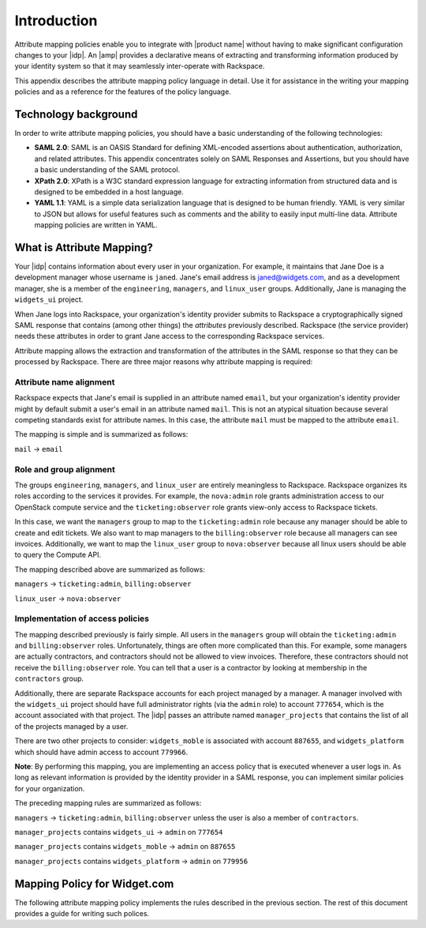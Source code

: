 ============
Introduction
============

Attribute mapping policies enable you to integrate with |product name|
without having to make significant configuration changes to your |idp|. An
|amp| provides a declarative means of extracting and transforming
information produced by your identity system so that it may seamlessly
inter-operate with Rackspace.

This appendix describes the attribute mapping policy language in
detail. Use it for assistance in the writing your mapping policies and as a
reference for the features of the policy language.

Technology background
=====================

In order to write attribute mapping policies, you should have
a basic understanding of the following technologies:

- **SAML 2.0**: SAML is an OASIS Standard for defining XML-encoded assertions
  about authentication, authorization, and related attributes. This appendix
  concentrates solely on SAML Responses and Assertions, but you should have a
  basic understanding of the SAML protocol.

- **XPath 2.0**: XPath is a W3C standard expression language for extracting
  information from structured data and is designed to be embedded in a host
  language.

- **YAML 1.1**: YAML is a simple data serialization language that is designed
  to be human friendly. YAML is very similar to JSON but allows for useful
  features such as comments and the ability to easily input multi-line data.
  Attribute mapping policies are written in YAML.

What is Attribute Mapping?
==========================

Your |idp| contains information about every user in your
organization.  For example, it maintains that Jane Doe is a
development manager whose username is ``janed``. Jane's email address
is janed@widgets.com, and as a development manager, she is a member of
the ``engineering``, ``managers``, and ``linux_user``
groups. Additionally, Jane is managing the ``widgets_ui`` project.

When Jane logs into Rackspace, your organization's identity provider
submits to Rackspace a cryptographically signed SAML response that
contains (among other things) the *attributes* previously described.
Rackspace (the service provider) needs these attributes in
order to grant Jane access to the corresponding Rackspace services.

Attribute mapping allows the extraction and transformation of the
attributes in the SAML response so that they can be processed by
Rackspace. There are three major reasons why attribute mapping is
required:

Attribute name alignment
------------------------

Rackspace expects that Jane's email is supplied in an attribute named
``email``, but your organization's identity provider might by default
submit a user's email in an attribute named ``mail``. This is not an
atypical situation because several competing standards exist for
attribute names. In this case, the attribute ``mail`` must be mapped to
the attribute ``email``.

The mapping is simple and is summarized as follows:

``mail`` → ``email``

Role and group alignment
------------------------

The groups ``engineering``, ``managers``, and ``linux_user`` are
entirely meaningless to Rackspace.  Rackspace organizes its roles
according to the services it provides. For example, the ``nova:admin``
role grants administration access to our OpenStack compute service and
the ``ticketing:observer`` role grants view-only access to Rackspace
tickets.

In this case, we want the ``managers`` group to map to the
``ticketing:admin`` role because any manager should be able to create
and edit tickets. We also want to map managers to the
``billing:observer`` role because all managers can see invoices.
Additionally, we want to map the ``linux_user`` group to
``nova:observer`` because all linux users should be able to query the
Compute API.

The mapping described above are summarized as follows:

``managers``    → ``ticketing:admin``,  ``billing:observer``

``linux_user``  → ``nova:observer``

Implementation of access policies
---------------------------------

The mapping described previously is fairly simple.  All users in the
``managers`` group will obtain the ``ticketing:admin`` and ``billing:observer``
roles. Unfortunately, things are often more complicated than this. For
example, some managers are actually contractors, and contractors
should not be allowed to view invoices. Therefore, these contractors should not
receive the ``billing:observer`` role. You can tell that a user is a
contractor by looking at membership in the ``contractors`` group.

Additionally, there are separate Rackspace accounts for each project
managed by a manager. A manager involved with the ``widgets_ui``
project should have full administrator rights (via the ``admin`` role)
to account ``777654``, which is the account associated with that
project.  The |idp| passes an attribute named ``manager_projects`` that
contains the list of all of the projects managed by a user.

There are two other projects to consider: ``widgets_moble`` is
associated with account ``887655``, and ``widgets_platform`` which
should have admin access to account ``779966``.

**Note**: By performing this mapping, you are implementing an access
policy that is executed whenever a user logs in. As long as relevant
information is provided by the identity provider in a SAML response,
you can implement similar policies for your organization.

The preceding mapping rules are summarized as follows:

``managers`` → ``ticketing:admin``,  ``billing:observer`` unless the
user is also a member of ``contractors``.

``manager_projects`` contains ``widgets_ui``    → ``admin`` on
``777654``

``manager_projects`` contains ``widgets_moble`` → ``admin`` on
``887655``

``manager_projects`` contains ``widgets_platform`` → ``admin`` on
``779956``

Mapping Policy for Widget.com
=============================

The following attribute mapping policy implements the rules described
in the previous section. The rest of this document provides a guide
for writing such polices.

.. code-block:: yaml
   :linenos:

   mapping:
     version: RAX-1
     description: |-
       The following is an attribute mapping for Widgets.com.
     rules:
     - local:
      user:
        domain: "{D}"
        name: "{D}"
        email: "{At(mail)}"
        roles: "{0}"
        expire: "{D}"
      remote:
        - multiValue: true
          path: |-
             (:
                The following describes the rules for assigning roles to
                users.
             :)
              for $group in mapping:get-attributes('groups') return
                  (:
                    If a user is a manager they get ticketing:admin,
                    If they are not a contractor then they also get billing:observer
                    Managers become admin based on the project that they are working
                    on
                  :)
                if ($group = 'managers') then
                     (
                      'ticketing:admin',
                      if (not(mapping:get-attributes('groups')='contractors')) then 'billing:observer' else
                      (),
                      for $project in mapping:get-attributes('manager_projects') return
                      (
                         if ($project = 'widgets_ui')       then 'admin/777654' else
                         if ($project = 'widgets_mobile')   then 'admin/887655' else
                         if ($project = 'widgets_platform') then 'admin/779956' else
                         ()
                      )
                     ) else
                (:
                   If a user is a member of the linux_user group they get the
                   nova:observer role.
                :)
                if ($group = 'linux_user') then 'nova:observer' else
                ()


